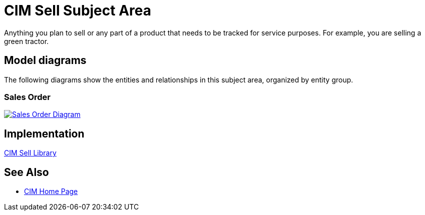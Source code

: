 = CIM Sell Subject Area

Anything you plan to sell or any part of a product that needs to be tracked for service purposes. For example, you are selling a green tractor.

== Model diagrams

The following diagrams show the entities and relationships in this subject area, organized by entity group.

=== Sales Order

image::https://www.mulesoft.com/ext/solutions/draft/images/cim/SalesOrder.png[alt="Sales Order Diagram",link="https://www.mulesoft.com/ext/solutions/draft/images/cim/SalesOrder.png"]

== Implementation

https://anypoint.mulesoft.com/exchange/997d5e99-287f-4f68-bc95-ed435d7c5797/accelerator-cim-sell-library[CIM Sell Library^]

== See Also

* xref:cim-landing-page.adoc[CIM Home Page]
